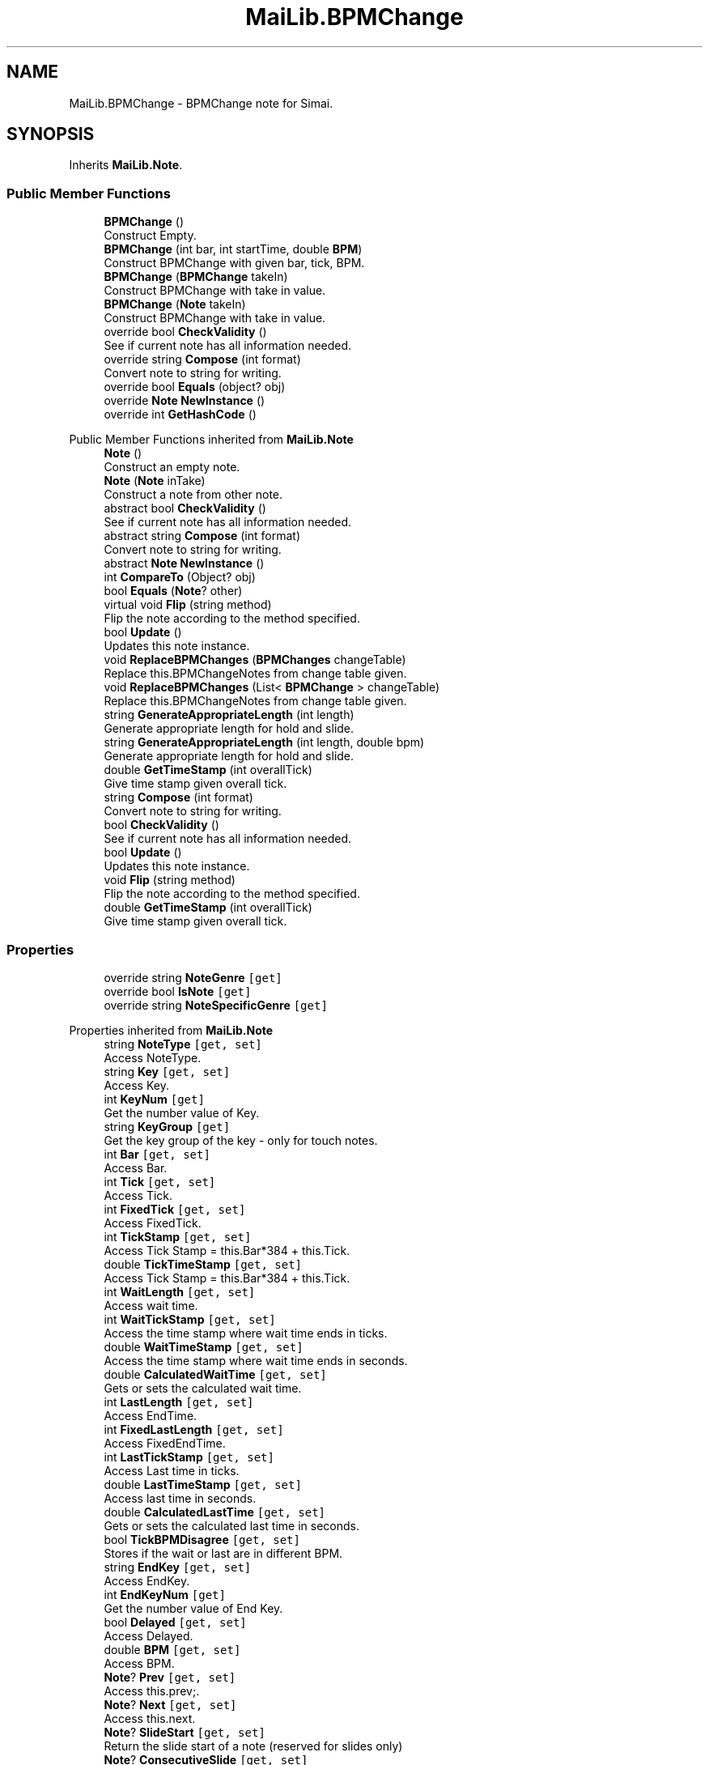 .TH "MaiLib.BPMChange" 3 "Sun Feb 5 2023" "Version 1.0.4.0" "MaiLib" \" -*- nroff -*-
.ad l
.nh
.SH NAME
MaiLib.BPMChange \- BPMChange note for Simai\&.  

.SH SYNOPSIS
.br
.PP
.PP
Inherits \fBMaiLib\&.Note\fP\&.
.SS "Public Member Functions"

.in +1c
.ti -1c
.RI "\fBBPMChange\fP ()"
.br
.RI "Construct Empty\&. "
.ti -1c
.RI "\fBBPMChange\fP (int bar, int startTime, double \fBBPM\fP)"
.br
.RI "Construct BPMChange with given bar, tick, BPM\&. "
.ti -1c
.RI "\fBBPMChange\fP (\fBBPMChange\fP takeIn)"
.br
.RI "Construct BPMChange with take in value\&. "
.ti -1c
.RI "\fBBPMChange\fP (\fBNote\fP takeIn)"
.br
.RI "Construct BPMChange with take in value\&. "
.ti -1c
.RI "override bool \fBCheckValidity\fP ()"
.br
.RI "See if current note has all information needed\&. "
.ti -1c
.RI "override string \fBCompose\fP (int format)"
.br
.RI "Convert note to string for writing\&. "
.ti -1c
.RI "override bool \fBEquals\fP (object? obj)"
.br
.ti -1c
.RI "override \fBNote\fP \fBNewInstance\fP ()"
.br
.ti -1c
.RI "override int \fBGetHashCode\fP ()"
.br
.in -1c

Public Member Functions inherited from \fBMaiLib\&.Note\fP
.in +1c
.ti -1c
.RI "\fBNote\fP ()"
.br
.RI "Construct an empty note\&. "
.ti -1c
.RI "\fBNote\fP (\fBNote\fP inTake)"
.br
.RI "Construct a note from other note\&. "
.ti -1c
.RI "abstract bool \fBCheckValidity\fP ()"
.br
.RI "See if current note has all information needed\&. "
.ti -1c
.RI "abstract string \fBCompose\fP (int format)"
.br
.RI "Convert note to string for writing\&. "
.ti -1c
.RI "abstract \fBNote\fP \fBNewInstance\fP ()"
.br
.ti -1c
.RI "int \fBCompareTo\fP (Object? obj)"
.br
.ti -1c
.RI "bool \fBEquals\fP (\fBNote\fP? other)"
.br
.ti -1c
.RI "virtual void \fBFlip\fP (string method)"
.br
.RI "Flip the note according to the method specified\&. "
.ti -1c
.RI "bool \fBUpdate\fP ()"
.br
.RI "Updates this note instance\&. "
.ti -1c
.RI "void \fBReplaceBPMChanges\fP (\fBBPMChanges\fP changeTable)"
.br
.RI "Replace this\&.BPMChangeNotes from change table given\&. "
.ti -1c
.RI "void \fBReplaceBPMChanges\fP (List< \fBBPMChange\fP > changeTable)"
.br
.RI "Replace this\&.BPMChangeNotes from change table given\&. "
.ti -1c
.RI "string \fBGenerateAppropriateLength\fP (int length)"
.br
.RI "Generate appropriate length for hold and slide\&. "
.ti -1c
.RI "string \fBGenerateAppropriateLength\fP (int length, double bpm)"
.br
.RI "Generate appropriate length for hold and slide\&. "
.ti -1c
.RI "double \fBGetTimeStamp\fP (int overallTick)"
.br
.RI "Give time stamp given overall tick\&. "
.in -1c
.in +1c
.ti -1c
.RI "string \fBCompose\fP (int format)"
.br
.RI "Convert note to string for writing\&. "
.ti -1c
.RI "bool \fBCheckValidity\fP ()"
.br
.RI "See if current note has all information needed\&. "
.ti -1c
.RI "bool \fBUpdate\fP ()"
.br
.RI "Updates this note instance\&. "
.ti -1c
.RI "void \fBFlip\fP (string method)"
.br
.RI "Flip the note according to the method specified\&. "
.ti -1c
.RI "double \fBGetTimeStamp\fP (int overallTick)"
.br
.RI "Give time stamp given overall tick\&. "
.in -1c
.SS "Properties"

.in +1c
.ti -1c
.RI "override string \fBNoteGenre\fP\fC [get]\fP"
.br
.ti -1c
.RI "override bool \fBIsNote\fP\fC [get]\fP"
.br
.ti -1c
.RI "override string \fBNoteSpecificGenre\fP\fC [get]\fP"
.br
.in -1c

Properties inherited from \fBMaiLib\&.Note\fP
.in +1c
.ti -1c
.RI "string \fBNoteType\fP\fC [get, set]\fP"
.br
.RI "Access NoteType\&. "
.ti -1c
.RI "string \fBKey\fP\fC [get, set]\fP"
.br
.RI "Access Key\&. "
.ti -1c
.RI "int \fBKeyNum\fP\fC [get]\fP"
.br
.RI "Get the number value of Key\&. "
.ti -1c
.RI "string \fBKeyGroup\fP\fC [get]\fP"
.br
.RI "Get the key group of the key - only for touch notes\&. "
.ti -1c
.RI "int \fBBar\fP\fC [get, set]\fP"
.br
.RI "Access Bar\&. "
.ti -1c
.RI "int \fBTick\fP\fC [get, set]\fP"
.br
.RI "Access Tick\&. "
.ti -1c
.RI "int \fBFixedTick\fP\fC [get, set]\fP"
.br
.RI "Access FixedTick\&. "
.ti -1c
.RI "int \fBTickStamp\fP\fC [get, set]\fP"
.br
.RI "Access Tick Stamp = this\&.Bar*384 + this\&.Tick\&. "
.ti -1c
.RI "double \fBTickTimeStamp\fP\fC [get, set]\fP"
.br
.RI "Access Tick Stamp = this\&.Bar*384 + this\&.Tick\&. "
.ti -1c
.RI "int \fBWaitLength\fP\fC [get, set]\fP"
.br
.RI "Access wait time\&. "
.ti -1c
.RI "int \fBWaitTickStamp\fP\fC [get, set]\fP"
.br
.RI "Access the time stamp where wait time ends in ticks\&. "
.ti -1c
.RI "double \fBWaitTimeStamp\fP\fC [get, set]\fP"
.br
.RI "Access the time stamp where wait time ends in seconds\&. "
.ti -1c
.RI "double \fBCalculatedWaitTime\fP\fC [get, set]\fP"
.br
.RI "Gets or sets the calculated wait time\&. "
.ti -1c
.RI "int \fBLastLength\fP\fC [get, set]\fP"
.br
.RI "Access EndTime\&. "
.ti -1c
.RI "int \fBFixedLastLength\fP\fC [get, set]\fP"
.br
.RI "Access FixedEndTime\&. "
.ti -1c
.RI "int \fBLastTickStamp\fP\fC [get, set]\fP"
.br
.RI "Access Last time in ticks\&. "
.ti -1c
.RI "double \fBLastTimeStamp\fP\fC [get, set]\fP"
.br
.RI "Access last time in seconds\&. "
.ti -1c
.RI "double \fBCalculatedLastTime\fP\fC [get, set]\fP"
.br
.RI "Gets or sets the calculated last time in seconds\&. "
.ti -1c
.RI "bool \fBTickBPMDisagree\fP\fC [get, set]\fP"
.br
.RI "Stores if the wait or last are in different BPM\&. "
.ti -1c
.RI "string \fBEndKey\fP\fC [get, set]\fP"
.br
.RI "Access EndKey\&. "
.ti -1c
.RI "int \fBEndKeyNum\fP\fC [get]\fP"
.br
.RI "Get the number value of End Key\&. "
.ti -1c
.RI "bool \fBDelayed\fP\fC [get, set]\fP"
.br
.RI "Access Delayed\&. "
.ti -1c
.RI "double \fBBPM\fP\fC [get, set]\fP"
.br
.RI "Access BPM\&. "
.ti -1c
.RI "\fBNote\fP? \fBPrev\fP\fC [get, set]\fP"
.br
.RI "Access this\&.prev;\&. "
.ti -1c
.RI "\fBNote\fP? \fBNext\fP\fC [get, set]\fP"
.br
.RI "Access this\&.next\&. "
.ti -1c
.RI "\fBNote\fP? \fBSlideStart\fP\fC [get, set]\fP"
.br
.RI "Return the slide start of a note (reserved for slides only) "
.ti -1c
.RI "\fBNote\fP? \fBConsecutiveSlide\fP\fC [get, set]\fP"
.br
.RI "Return the consecutive of a note (reserved for slides only) "
.ti -1c
.RI "List< \fBBPMChange\fP > \fBBPMChangeNotes\fP\fC [get, set]\fP"
.br
.ti -1c
.RI "abstract string \fBNoteSpecificGenre\fP\fC [get]\fP"
.br
.RI "Return this\&.SpecificType\&. "
.ti -1c
.RI "abstract string \fBNoteGenre\fP\fC [get]\fP"
.br
.RI "Return this\&.noteGenre\&. "
.ti -1c
.RI "abstract bool \fBIsNote\fP\fC [get]\fP"
.br
.RI "Return if this is a true note\&. "
.in -1c
.SS "Additional Inherited Members"


Static Public Member Functions inherited from \fBMaiLib\&.Note\fP
.in +1c
.ti -1c
.RI "static double \fBGetBPMTimeUnit\fP (double bpm)"
.br
.RI "Get BPM Time tick unit of bpm\&. "
.in -1c
.SH "Detailed Description"
.PP 
BPMChange note for Simai\&. 
.PP
Definition at line \fB8\fP of file \fBBPMChange\&.cs\fP\&.
.SH "Constructor & Destructor Documentation"
.PP 
.SS "MaiLib\&.BPMChange\&.BPMChange ()"

.PP
Construct Empty\&. 
.PP
Definition at line \fB14\fP of file \fBBPMChange\&.cs\fP\&.
.SS "MaiLib\&.BPMChange\&.BPMChange (int bar, int startTime, double BPM)"

.PP
Construct BPMChange with given bar, tick, BPM\&. 
.PP
\fBParameters\fP
.RS 4
\fIbar\fP Bar
.br
\fIstartTime\fP tick
.br
\fIBPM\fP BPM
.RE
.PP

.PP
Definition at line \fB30\fP of file \fBBPMChange\&.cs\fP\&.
.SS "MaiLib\&.BPMChange\&.BPMChange (\fBBPMChange\fP takeIn)"

.PP
Construct BPMChange with take in value\&. 
.PP
\fBParameters\fP
.RS 4
\fItakeIn\fP Take in BPMChange
.RE
.PP

.PP
Definition at line \fB42\fP of file \fBBPMChange\&.cs\fP\&.
.SS "MaiLib\&.BPMChange\&.BPMChange (\fBNote\fP takeIn)"

.PP
Construct BPMChange with take in value\&. 
.PP
\fBParameters\fP
.RS 4
\fItakeIn\fP Take in note
.RE
.PP

.PP
Definition at line \fB54\fP of file \fBBPMChange\&.cs\fP\&.
.SH "Member Function Documentation"
.PP 
.SS "override bool MaiLib\&.BPMChange\&.CheckValidity ()\fC [virtual]\fP"

.PP
See if current note has all information needed\&. 
.PP
\fBReturns\fP
.RS 4
True if qualified, false otherwise
.RE
.PP

.PP
Implements \fBMaiLib\&.Note\fP\&.
.PP
Definition at line \fB62\fP of file \fBBPMChange\&.cs\fP\&.
.SS "override string MaiLib\&.BPMChange\&.Compose (int format)\fC [virtual]\fP"

.PP
Convert note to string for writing\&. 
.PP
\fBParameters\fP
.RS 4
\fIformat\fP 0 if Simai, 1 if Ma2
.RE
.PP

.PP
Implements \fBMaiLib\&.Note\fP\&.
.PP
Definition at line \fB67\fP of file \fBBPMChange\&.cs\fP\&.
.SS "override bool MaiLib\&.BPMChange\&.Equals (object? obj)"

.PP
Definition at line \fB85\fP of file \fBBPMChange\&.cs\fP\&.
.SS "override int MaiLib\&.BPMChange\&.GetHashCode ()"

.PP
Definition at line \fB116\fP of file \fBBPMChange\&.cs\fP\&.
.SS "override \fBNote\fP MaiLib\&.BPMChange\&.NewInstance ()\fC [virtual]\fP"

.PP
Implements \fBMaiLib\&.Note\fP\&.
.PP
Definition at line \fB110\fP of file \fBBPMChange\&.cs\fP\&.
.SH "Property Documentation"
.PP 
.SS "override bool MaiLib\&.BPMChange\&.IsNote\fC [get]\fP"

.PP
Definition at line \fB81\fP of file \fBBPMChange\&.cs\fP\&.
.SS "override string MaiLib\&.BPMChange\&.NoteGenre\fC [get]\fP"

.PP
Definition at line \fB79\fP of file \fBBPMChange\&.cs\fP\&.
.SS "override string MaiLib\&.BPMChange\&.NoteSpecificGenre\fC [get]\fP"

.PP
Definition at line \fB83\fP of file \fBBPMChange\&.cs\fP\&.

.SH "Author"
.PP 
Generated automatically by Doxygen for MaiLib from the source code\&.
